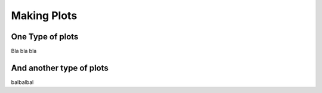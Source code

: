 ##############
Making Plots
##############

One Type of plots
=================

Bla bla bla

And another type of plots
=========================

balbalbal
